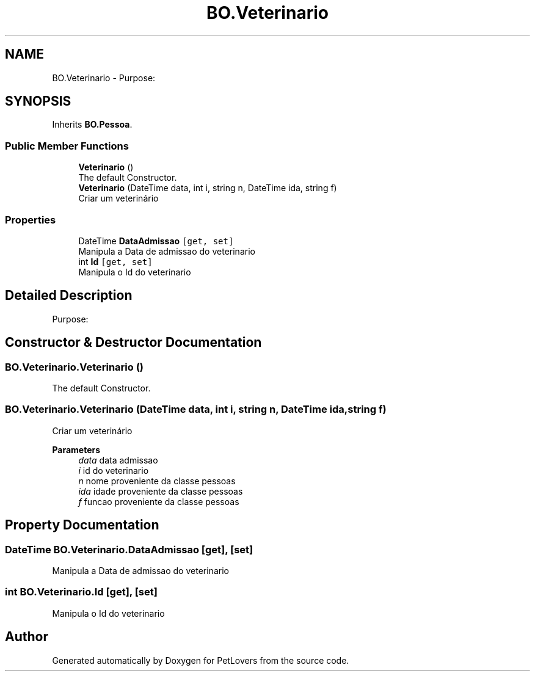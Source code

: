 .TH "BO.Veterinario" 3 "Mon Jun 8 2020" "PetLovers" \" -*- nroff -*-
.ad l
.nh
.SH NAME
BO.Veterinario \- Purpose:  

.SH SYNOPSIS
.br
.PP
.PP
Inherits \fBBO\&.Pessoa\fP\&.
.SS "Public Member Functions"

.in +1c
.ti -1c
.RI "\fBVeterinario\fP ()"
.br
.RI "The default Constructor\&. "
.ti -1c
.RI "\fBVeterinario\fP (DateTime data, int i, string n, DateTime ida, string f)"
.br
.RI "Criar um veterinário "
.in -1c
.SS "Properties"

.in +1c
.ti -1c
.RI "DateTime \fBDataAdmissao\fP\fC [get, set]\fP"
.br
.RI "Manipula a Data de admissao do veterinario "
.ti -1c
.RI "int \fBId\fP\fC [get, set]\fP"
.br
.RI "Manipula o Id do veterinario "
.in -1c
.SH "Detailed Description"
.PP 
Purpose: 


.SH "Constructor & Destructor Documentation"
.PP 
.SS "BO\&.Veterinario\&.Veterinario ()"

.PP
The default Constructor\&. 
.SS "BO\&.Veterinario\&.Veterinario (DateTime data, int i, string n, DateTime ida, string f)"

.PP
Criar um veterinário 
.PP
\fBParameters\fP
.RS 4
\fIdata\fP data admissao
.br
\fIi\fP id do veterinario
.br
\fIn\fP nome proveniente da classe pessoas
.br
\fIida\fP idade proveniente da classe pessoas
.br
\fIf\fP funcao proveniente da classe pessoas
.RE
.PP

.SH "Property Documentation"
.PP 
.SS "DateTime BO\&.Veterinario\&.DataAdmissao\fC [get]\fP, \fC [set]\fP"

.PP
Manipula a Data de admissao do veterinario 
.SS "int BO\&.Veterinario\&.Id\fC [get]\fP, \fC [set]\fP"

.PP
Manipula o Id do veterinario 

.SH "Author"
.PP 
Generated automatically by Doxygen for PetLovers from the source code\&.
